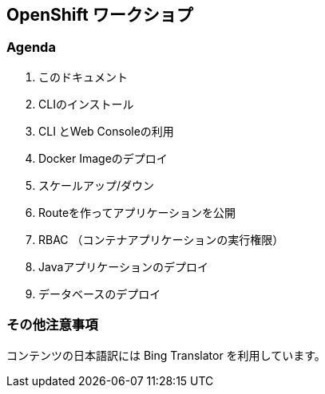 ## OpenShift ワークショプ

### Agenda
. このドキュメント
. CLIのインストール
. CLI とWeb Consoleの利用
. Docker Imageのデプロイ
. スケールアップ/ダウン
. Routeを作ってアプリケーションを公開
. RBAC （コンテナアプリケーションの実行権限）
. Javaアプリケーションのデプロイ
. データベースのデプロイ


### その他注意事項
コンテンツの日本語訳には Bing Translator を利用しています。
